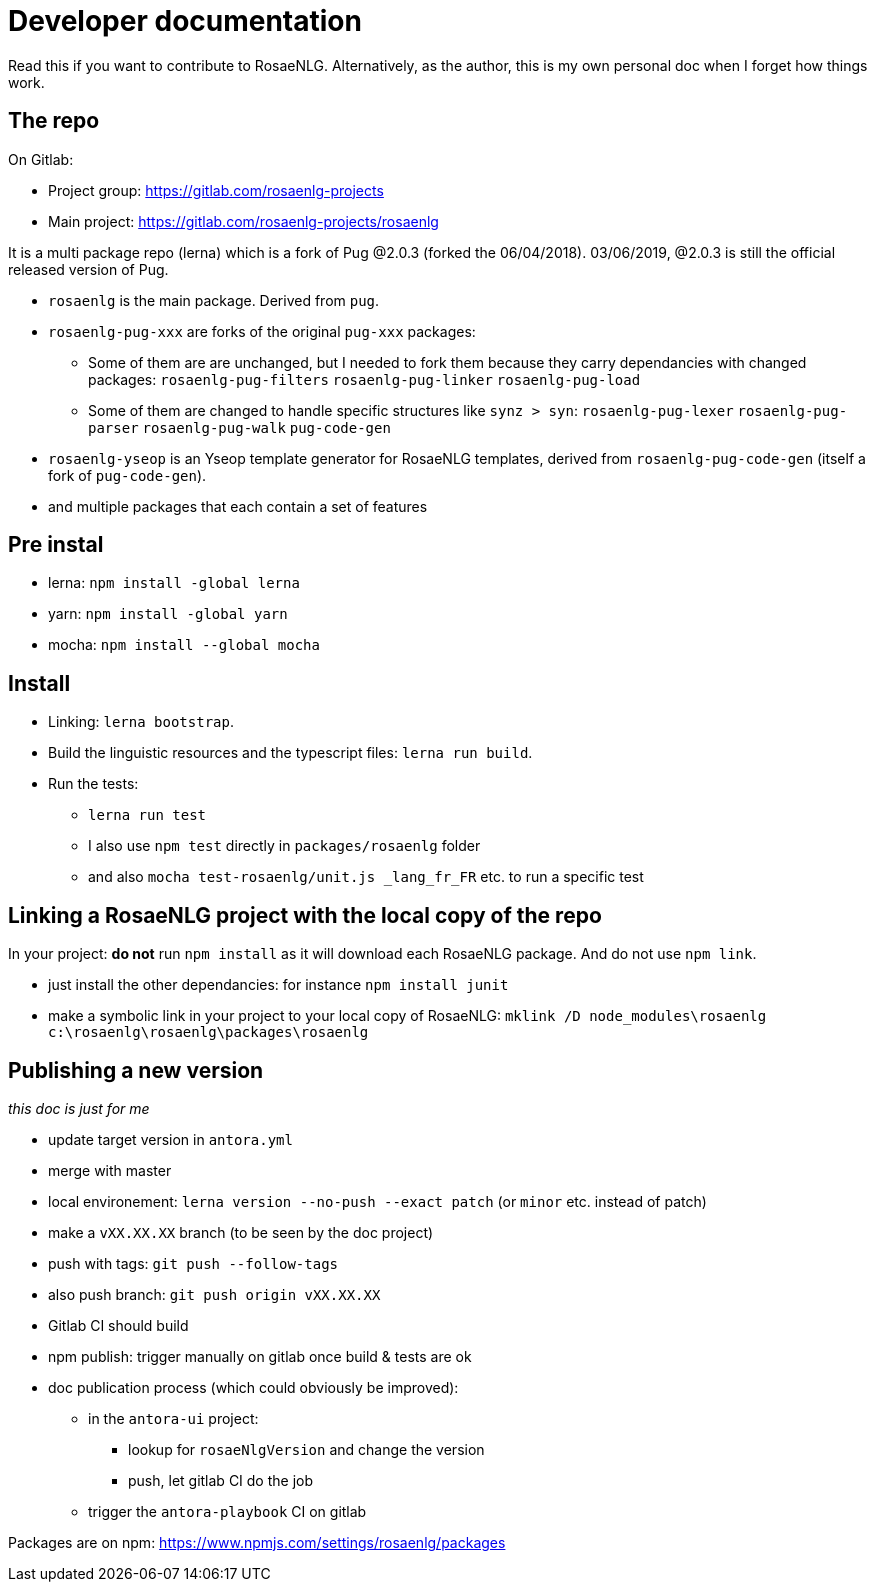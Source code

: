 = Developer documentation

Read this if you want to contribute to RosaeNLG.
Alternatively, as the author, this is my own personal doc when I forget how things work.

== The repo

On Gitlab:

* Project group: https://gitlab.com/rosaenlg-projects
* Main project: https://gitlab.com/rosaenlg-projects/rosaenlg

It is a multi package repo (lerna) which is a fork of Pug @2.0.3 (forked the 06/04/2018). 03/06/2019, @2.0.3 is still the official released version of Pug.

* `rosaenlg` is the main package. Derived from `pug`.
* `rosaenlg-pug-xxx` are forks of the original `pug-xxx` packages:
** Some of them are are unchanged, but I needed to fork them because they carry dependancies with changed packages: `rosaenlg-pug-filters` `rosaenlg-pug-linker` `rosaenlg-pug-load`
** Some of them are changed to handle specific structures like `synz > syn`: `rosaenlg-pug-lexer` `rosaenlg-pug-parser` `rosaenlg-pug-walk` `pug-code-gen`
* `rosaenlg-yseop` is an Yseop template generator for RosaeNLG templates, derived from `rosaenlg-pug-code-gen` (itself a fork of `pug-code-gen`).
* and multiple packages that each contain a set of features


== Pre instal

* lerna: `npm install -global lerna`
* yarn: `npm install -global yarn`
* mocha: `npm install --global mocha`

== Install

* Linking: `lerna bootstrap`.
* Build the linguistic resources and the typescript files: `lerna run build`.
* Run the tests: 
** `lerna run test`
** I also use `npm test` directly in `packages/rosaenlg` folder
** and also `mocha test-rosaenlg/unit.js _lang_fr_FR` etc. to run a specific test

== Linking a RosaeNLG project with the local copy of the repo

In your project: *do not* run `npm install` as it will download each RosaeNLG package. And do not use `npm link`.

* just install the other dependancies: for instance `npm install junit`
* make a symbolic link in your project to your local copy of RosaeNLG: `mklink /D node_modules\rosaenlg c:\rosaenlg\rosaenlg\packages\rosaenlg`


== Publishing a new version

_this doc is just for me_

* update target version in `antora.yml`
* merge with master
* local environement: `lerna version --no-push --exact patch` (or `minor` etc. instead of patch)
* make a `vXX.XX.XX` branch (to be seen by the doc project)
* push with tags: `git push --follow-tags`
* also push branch: `git push origin vXX.XX.XX`
* Gitlab CI should build
* npm publish: trigger manually on gitlab once build & tests are ok
* doc publication process (which could obviously be improved):
** in the `antora-ui` project:
*** lookup for `rosaeNlgVersion` and change the version
*** push, let gitlab CI do the job
** trigger the `antora-playbook` CI on gitlab


Packages are on npm: https://www.npmjs.com/settings/rosaenlg/packages
